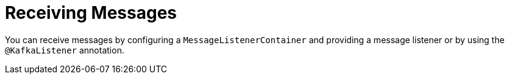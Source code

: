[[receiving-messages]]
= Receiving Messages
:page-section-summary-toc: 1

You can receive messages by configuring a `MessageListenerContainer` and providing a message listener or by using the `@KafkaListener` annotation.

